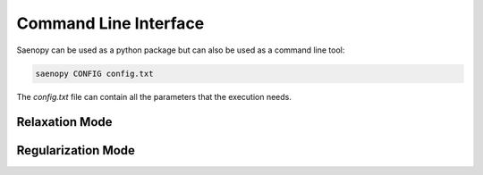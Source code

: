 Command Line Interface
======================

Saenopy can be used as a python package but can also be used as a command line tool:

.. code-block:: ini

   saenopy CONFIG config.txt

The `config.txt` file can contain all the parameters that the execution needs.

Relaxation Mode
---------------

.. code-block:: ini
   :linenos:

   # the mode
   MODE = relaxation
   BOXMESH = 0
   FIBERPATTERNMATCHING = 0

   # the solver parameters
   REL_CONV_CRIT = 1e-11
   REL_ITERATIONS = 300
   REL_SOLVER_STEP = 0.066

   # the material model
   K_0 = 1645
   D_0 = 0.0008
   L_S = 0.0075
   D_S = 0.033

   # the inputs
   COORDS = coords.dat
   TETS = tets.dat
   BCOND = bcond.dat
   ICONF = iconf.dat

   # where to save the output
   DATAOUT = output

Regularization Mode
-------------------

.. code-block:: ini
   :linenos:

   # the mode
   MODE = regularization
   BOXMESH = 0
   FIBERPATTERNMATCHING = 0

   # the solver parameters
   REG_CONV_CRIT = 0.01
   REG_ITERATIONS = 50
   REG_RELREC = relrec.dat
   REG_SIGMAZ = 1.0
   REG_SOLVER_PRECISION = 1e-18
   REG_SOLVER_STEP = 0.33

   # the material model
   K_0 = 1645
   D_0 = 0.0008
   L_S = 0.0075
   D_S = 0.033

   # the inputs
   COORDS = coords.dat
   TETS = tets.dat
   UFOUND = Ufound.dat
   SFOUND = Sfound.dat

   # where to save the output
   DATAOUT = output
